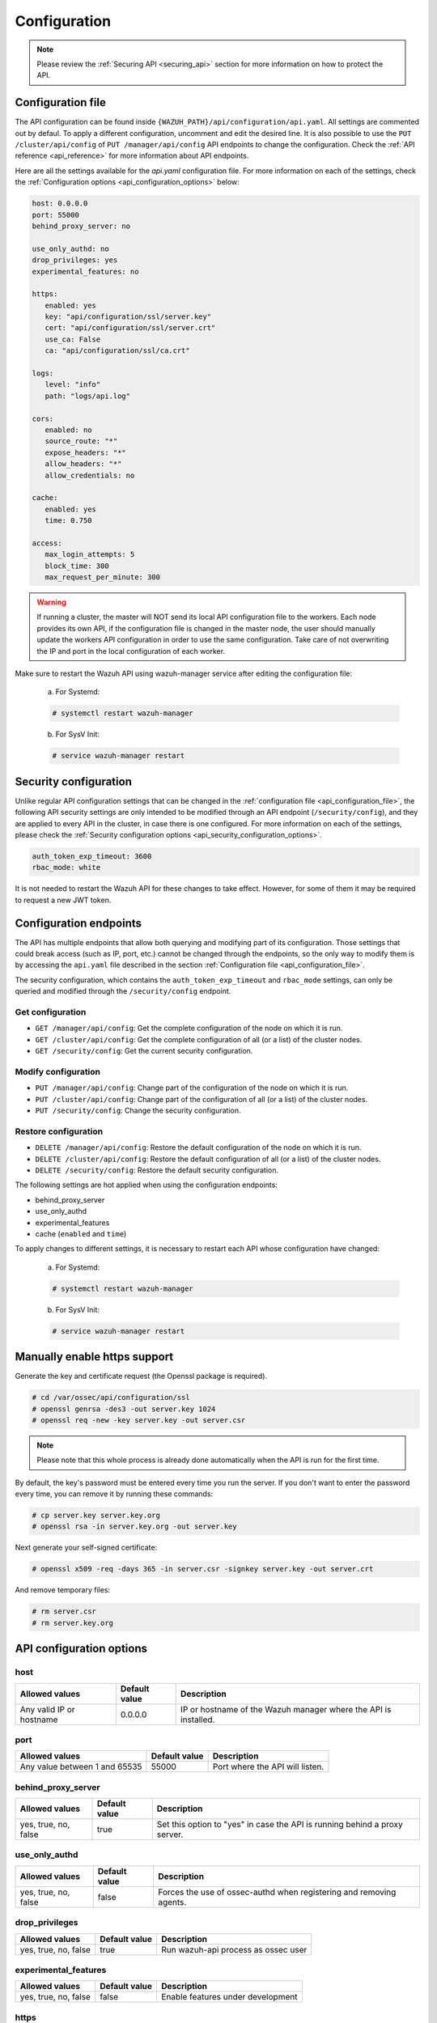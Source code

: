 .. Copyright (C) 2020 Wazuh, Inc.

.. _api_configuration:

Configuration
=============

.. note::
  Please review the :ref:`Securing API <securing_api>` section for more information on how to protect the API.

.. _api_configuration_file:

Configuration file
------------------

The API configuration can be found inside ``{WAZUH_PATH}/api/configuration/api.yaml``. All settings are commented out by defaul. To apply a different configuration, uncomment and edit the desired line. It is also possible to use the ``PUT /cluster/api/config`` of ``PUT /manager/api/config`` API endpoints to change the configuration. Check the :ref:`API reference <api_reference>` for more information about API endpoints.

Here are all the settings available for the `api.yaml` configuration file. For more information on each of the settings, check the :ref:`Configuration options <api_configuration_options>` below:

.. code-block:: yaml

     host: 0.0.0.0
     port: 55000
     behind_proxy_server: no

     use_only_authd: no
     drop_privileges: yes
     experimental_features: no

     https:
        enabled: yes
        key: "api/configuration/ssl/server.key"
        cert: "api/configuration/ssl/server.crt"
        use_ca: False
        ca: "api/configuration/ssl/ca.crt"

     logs:
        level: "info"
        path: "logs/api.log"

     cors:
        enabled: no
        source_route: "*"
        expose_headers: "*"
        allow_headers: "*"
        allow_credentials: no

     cache:
        enabled: yes
        time: 0.750

     access:
        max_login_attempts: 5
        block_time: 300
        max_request_per_minute: 300

.. warning::

    If running a cluster, the master will NOT send its local API configuration file to the workers. Each node provides its own API, if the configuration file is changed in the master node, the user should manually update the workers API configuration in order to use the same configuration. Take care of not overwriting the IP and port in the local configuration of each worker.

Make sure to restart the Wazuh API using wazuh-manager service after editing the configuration file:

  a. For Systemd:

  .. code-block:: console

    # systemctl restart wazuh-manager

  b. For SysV Init:

  .. code-block:: console

    # service wazuh-manager restart

Security configuration
----------------------
Unlike regular API configuration settings that can be changed in the :ref:`configuration file <api_configuration_file>`, the following API security settings are only intended to be modified through an API endpoint (``/security/config``), and they are applied to every API in the cluster, in case there is one configured. For more information on each of the settings, please check the :ref:`Security configuration options <api_security_configuration_options>`.

.. code-block:: yaml

    auth_token_exp_timeout: 3600
    rbac_mode: white

It is not needed to restart the Wazuh API for these changes to take effect. However, for some of them it may be required to request a new JWT token.

Configuration endpoints
-----------------------

The API has multiple endpoints that allow both querying and modifying part of its configuration. Those settings that could break access (such as IP, port, etc.) cannot be changed through the endpoints, so the only way to modify them is by accessing the ``api.yaml`` file described in the section :ref:`Configuration file <api_configuration_file>`.

The security configuration, which contains the ``auth_token_exp_timeout`` and ``rbac_mode`` settings, can only be queried and modified through the ``/security/config`` endpoint.

Get configuration
^^^^^^^^^^^^^^^^^
- ``GET /manager/api/config``: Get the complete configuration of the node on which it is run.
- ``GET /cluster/api/config``: Get the complete configuration of all (or a list) of the cluster nodes.
- ``GET /security/config``: Get the current security configuration.

Modify configuration
^^^^^^^^^^^^^^^^^^^^
- ``PUT /manager/api/config``: Change part of the configuration of the node on which it is run.
- ``PUT /cluster/api/config``: Change part of the configuration of all (or a list) of the cluster nodes.
- ``PUT /security/config``: Change the security configuration.

Restore configuration
^^^^^^^^^^^^^^^^^^^^^
- ``DELETE /manager/api/config``: Restore the default configuration of the node on which it is run.
- ``DELETE /cluster/api/config``: Restore the default configuration of all (or a list) of the cluster nodes.
- ``DELETE /security/config``: Restore the default security configuration.

The following settings are hot applied when using the configuration endpoints:

- behind_proxy_server
- use_only_authd
- experimental_features
- cache (``enabled`` and ``time``)

To apply changes to different settings, it is necessary to restart each API whose configuration have changed:

  a. For Systemd:

  .. code-block:: console

    # systemctl restart wazuh-manager

  b. For SysV Init:

  .. code-block:: console

    # service wazuh-manager restart

Manually enable https support
-----------------------------

Generate the key and certificate request (the Openssl package is required).

.. code-block:: console

 # cd /var/ossec/api/configuration/ssl
 # openssl genrsa -des3 -out server.key 1024
 # openssl req -new -key server.key -out server.csr

.. note::

    Please note that this whole process is already done automatically when the API is run for the first time.

By default, the key's password must be entered every time you run the server.  If you don't want to enter the password every time, you can remove it by running these commands:

.. code-block:: console

 # cp server.key server.key.org
 # openssl rsa -in server.key.org -out server.key

Next generate your self-signed certificate:

.. code-block:: console

 # openssl x509 -req -days 365 -in server.csr -signkey server.key -out server.crt

And remove temporary files:

.. code-block:: console

 # rm server.csr
 # rm server.key.org

.. _api_configuration_options:

API configuration options
-------------------------

host
^^^^^^^^^^^^^^^^^^^^^^
+--------------------------+---------------+-----------------------------------------------------------------+
| Allowed values           | Default value | Description                                                     |
+==========================+===============+=================================================================+
| Any valid IP or hostname | 0.0.0.0       | IP or hostname of the Wazuh manager where the API is installed. |
+--------------------------+---------------+-----------------------------------------------------------------+

port
^^^^^^^^^^^^^^^^^^^^^^
+-------------------------------+---------------+---------------------------------+
| Allowed values                | Default value | Description                     |
+===============================+===============+=================================+
| Any value between 1 and 65535 | 55000         | Port where the API will listen. |
+-------------------------------+---------------+---------------------------------+

behind_proxy_server
^^^^^^^^^^^^^^^^^^^^^^
+----------------------+---------------+----------------------------------------------------------------------------+
| Allowed values       | Default value | Description                                                                |
+======================+===============+============================================================================+
| yes, true, no, false | true          | Set this option to "yes" in case the API is running behind a proxy server. |
+----------------------+---------------+----------------------------------------------------------------------------+

use_only_authd
^^^^^^^^^^^^^^^^^^^^^^
+----------------------+---------------+---------------------------------------------------------------------+
| Allowed values       | Default value | Description                                                         |
+======================+===============+=====================================================================+
| yes, true, no, false | false         | Forces the use of ossec-authd when registering and removing agents. |
+----------------------+---------------+---------------------------------------------------------------------+

drop_privileges
^^^^^^^^^^^^^^^^^^^^^^
+----------------------+---------------+-------------------------------------+
| Allowed values       | Default value | Description                         |
+======================+===============+=====================================+
| yes, true, no, false | true          | Run wazuh-api process as ossec user |
+----------------------+---------------+-------------------------------------+

experimental_features
^^^^^^^^^^^^^^^^^^^^^^
+----------------------+---------------+-----------------------------------+
| Allowed values       | Default value | Description                       |
+======================+===============+===================================+
| yes, true, no, false | false         | Enable features under development |
+----------------------+---------------+-----------------------------------+

https
^^^^^^^^^^^^^^^^^^^^^^
+------------+----------------------+----------------------------------+------------------------------------------------------------+
| Sub-fields | Allowed values       | Default value                    | Description                                                |
+============+======================+==================================+============================================================+
| enabled    | yes, true, no, false | true                             | Enable or disable SSL (https) in the Wazuh API.            |
+------------+----------------------+----------------------------------+------------------------------------------------------------+
| key        | Any text string      | api/configuration/ssl/server.key | Path of the file with the private key.                     |
+------------+----------------------+----------------------------------+------------------------------------------------------------+
| cert       | Any text string      | api/configuration/ssl/server.crt | Path to the file with the certificate.                     |
+------------+----------------------+----------------------------------+------------------------------------------------------------+
| use_ca     | yes, true, no, false | false                            | Whether to use a certificate from a Certificate Authority. |
+------------+----------------------+----------------------------------+------------------------------------------------------------+
| ca         | Any text string      | api/configuration/ssl/ca.crt     | Path to the certificate of the Certificate Authority (CA). |
+------------+----------------------+----------------------------------+------------------------------------------------------------+

logs
^^^^^^^^^^^^^^^^^^^^^^
+------------+----------------------------------------------------------------------------------------+---------------+-------------------------------------------+
| Sub-fields | Allowed values                                                                         | Default value | Description                               |
+============+========================================================================================+===============+===========================================+
| level      | disabled, info, warning, error, debug, debug2 (each level includes the previous level) | info          | Sets the verbosity level of the API logs. |
+------------+----------------------------------------------------------------------------------------+---------------+-------------------------------------------+
| path       | Any text string                                                                        | logs/api.log  | Path where to save the API logs.          |
+------------+----------------------------------------------------------------------------------------+---------------+-------------------------------------------+

cors
^^^^^^^^^^^^^^^^^^^^^^
+-------------------+----------------------+---------------+-----------------------------------------------------------------------------------------------+
| Sub-fields        | Allowed values       | Default value | Description                                                                                   |
+===================+======================+===============+===============================================================================================+
| enabled           | yes, true, no, false | false         | Enable or disable the use of CORS in the Wazuh API.                                           |
+-------------------+----------------------+---------------+-----------------------------------------------------------------------------------------------+
| source_route      | Any text string      | ``*``         | Sources for which the resources will be available. For example ``http://client.example.org``. |
+-------------------+----------------------+---------------+-----------------------------------------------------------------------------------------------+
| expose_headers    | Any text string      | ``*``         | Which headers can be exposed as part of the response.                                         |
+-------------------+----------------------+---------------+-----------------------------------------------------------------------------------------------+
| allow_headers     | Any text string      | ``*``         | Which HTTP headers can be used during the actual request.                                     |
+-------------------+----------------------+---------------+-----------------------------------------------------------------------------------------------+
| allow_credentials | yes, true, no, false | false         | Tells browsers whether to expose the response to frontend JavaScript.                         |
+-------------------+----------------------+---------------+-----------------------------------------------------------------------------------------------+

cache
^^^^^^^^^^^^^^^^^^^^^^
+------------+--------------------------------------+---------------+---------------------------------------------------------------------------------------------+
| Sub-fields | Allowed values                       | Default value | Description                                                                                 |
+============+======================================+===============+=============================================================================================+
| enabled    | yes, true, no, false                 | true          | Enables or disables caching for certain API responses (currently, all ``/rules`` endpoints) |
+------------+--------------------------------------+---------------+---------------------------------------------------------------------------------------------+
| time       | Any positive integer or real number. | 0.75          | Time in seconds that the cache lasts before expiring.                                       |
+------------+--------------------------------------+---------------+---------------------------------------------------------------------------------------------+

access
^^^^^^^
+------------------------+----------------------+---------------+-----------------------------------------------------------------------------------------------------------------------------------------------------------------------------------------------------------------------------------+
| Sub-fields             | Allowed values       | Default value | Description                                                                                                                                                                                                                       |
+========================+======================+===============+===================================================================================================================================================================================================================================+
| max_login_attempts     | Any positive integer | 5             | Set a maximum number of login attempts during a specified ``block_time`` number of seconds.                                                                                                                                       |
+------------------------+----------------------+---------------+-----------------------------------------------------------------------------------------------------------------------------------------------------------------------------------------------------------------------------------+
| block_time             | Any positive integer | 300           | Established period of time (in seconds) to attempt login requests. If the established number of requests (``max_login_attempts``) is exceeded within this time limit, the IP is blocked until the end of the block time period.   |
+------------------------+----------------------+---------------+-----------------------------------------------------------------------------------------------------------------------------------------------------------------------------------------------------------------------------------+
| max_request_per_minute | Any positive integer | 300           | Establish a maximum number of requests the API can handle per minute (does not include authentication requests). If the number of requests for a given minute is exceeded, all incoming requests (from any user) will be blocked. |
+------------------------+----------------------+---------------+-----------------------------------------------------------------------------------------------------------------------------------------------------------------------------------------------------------------------------------+

.. _api_security_configuration_options:

Security configuration options
------------------------------

auth_token_exp_timeout
^^^^^^^^^^^^^^^^^^^^^^
+-----------------------+---------------+---------------------------------------------------------+
| Allowed values        | Default value | Description                                             |
+=======================+===============+=========================================================+
| Any positive integer. | 3600          | Set how many seconds it takes for JWT tokens to expire. |
+-----------------------+---------------+---------------------------------------------------------+

rbac_mode
^^^^^^^^^^^^^^^^^^^^^^
+----------------+---------------+----------------------------------------------------------------------------------------------------------------------------------------------------------------+
| Allowed values | Default value | Description                                                                                                                                                    |
+================+===============+================================================================================================================================================================+
| black,white    | white         | Sets the behavior of RBAC. For example, in black mode, policies not included in the list **can be** executed, while in white mode they **cannot** be executed. |
+----------------+---------------+----------------------------------------------------------------------------------------------------------------------------------------------------------------+
